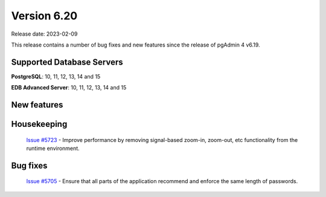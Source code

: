************
Version 6.20
************

Release date: 2023-02-09

This release contains a number of bug fixes and new features since the release of pgAdmin 4 v6.19.

Supported Database Servers
**************************
**PostgreSQL**: 10, 11, 12, 13, 14 and 15

**EDB Advanced Server**: 10, 11, 12, 13, 14 and 15

New features
************


Housekeeping
************

  | `Issue #5723 <https://github.com/pgadmin-org/pgadmin4/issues/5723>`_ -  Improve performance by removing signal-based zoom-in, zoom-out, etc functionality from the runtime environment.

Bug fixes
*********

  | `Issue #5705 <https://github.com/pgadmin-org/pgadmin4/issues/5705>`_ -  Ensure that all parts of the application recommend and enforce the same length of passwords.
